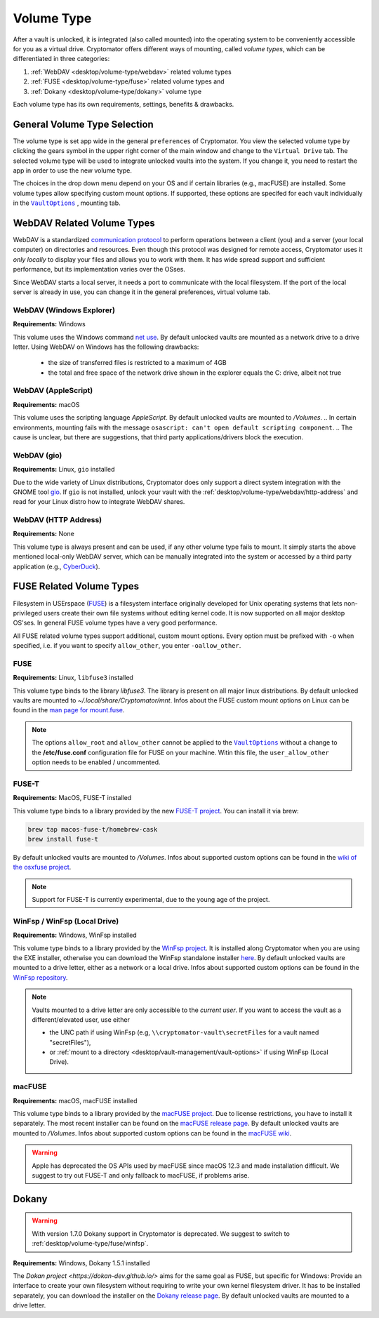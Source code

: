 Volume Type
===========

After a vault is unlocked, it is integrated (also called mounted) into the operating system to be conveniently accessible for you as a virtual drive.
Cryptomator offers different ways of mounting, called *volume types*, which can be differentiated in three categories:

#. :ref:`WebDAV <desktop/volume-type/webdav>` related volume types
#. :ref:`FUSE <desktop/volume-type/fuse>` related volume types and
#. :ref:`Dokany <desktop/volume-type/dokany>` volume type

Each volume type has its own requirements, settings, benefits & drawbacks.


.. _desktop/volume-type/general-volume-type-selection:

General Volume Type Selection
-----------------------------

The volume type is set app wide in the general ``preferences`` of Cryptomator.
You view the selected volume type by clicking the gears symbol in the upper right corner of the main window and change to the ``Virtual Drive`` tab.
The selected volume type will be used to integrate unlocked vaults into the system.
If you change it, you need to restart the app in order to use the new volume type.

.. image:: ../img/desktop/preferences-virtual-drive.png
    :alt: Virtual Drive Tab in Preferences

The choices in the drop down menu depend on your OS and if certain libraries (e.g., macFUSE) are installed.
Some volume types allow specifying custom mount options.
If supported, these options are specifed for each vault individually in the |VaultOptions|_ , mounting tab.


.. _desktop/volume-type/webdav:

WebDAV Related Volume Types
---------------------------

WebDAV is a standardized `communication protocol <https://en.wikipedia.org/wiki/WebDAV>`_ to perform operations between a client (you) and a server (your local computer) on directories and resources.
Even though this protocol was designed for remote access, Cryptomator uses it *only locally* to display your files and allows you to work with them.
It has wide spread support and sufficient performance, but its implementation varies over the OSses.

Since WebDAV starts a local server, it needs a port to communicate with the local filesystem.
If the port of the local server is already in use, you can change it in the general preferences, virtual volume tab.


.. _desktop/volume-type/webdav/explorer:

WebDAV (Windows Explorer)
^^^^^^^^^^^^^^^^^^^^^^^^^

**Requirements:** Windows

This volume uses the Windows command `net use <https://learn.microsoft.com/en-us/previous-versions/windows/it-pro/windows-server-2012-R2-and-2012/gg651155(v=ws.11)>`_.
By default unlocked vaults are mounted as a network drive to a drive letter.
Using WebDAV on Windows has the following drawbacks:

    * the size of transferred files is restricted to a maximum of 4GB
    * the total and free space of the network drive shown in the explorer equals the C: drive, albeit not true

.. Additionally, sometimes mounting fails with ``System error 67 has occurred. The network name cannot be found.`` (or its translations).
.. If it happens, follow you can follow the guide TODO to get access again.

.. _desktop/volume-type/webdav/applescript:

WebDAV (AppleScript)
^^^^^^^^^^^^^^^^^^^^

**Requirements:** macOS

This volume uses the scripting language `AppleScript`.
By default unlocked vaults are mounted to `/Volumes`.
.. In certain environments, mounting fails with the message ``osascript: can't open default scripting component``.
.. The cause is unclear, but there are suggestions, that third party applications/drivers block the execution.

.. _desktop/volume-type/webdav/gio:

WebDAV (gio)
^^^^^^^^^^^^

**Requirements:** Linux, ``gio`` installed

Due to the wide variety of  Linux distributions, Cryptomator does only support a direct system integration with the GNOME tool `gio <https://manpage.me/?gio>`_.
If ``gio`` is not installed, unlock your vault with the :ref:`desktop/volume-type/webdav/http-address` and read for your Linux distro how to integrate WebDAV shares.


.. _desktop/volume-type/webdav/http-address:

WebDAV (HTTP Address)
^^^^^^^^^^^^^^^^^^^^^

**Requirements:** None

This volume type is always present and can be used, if any other volume type fails to mount.
It simply starts the above mentioned local-only WebDAV server, which can be manually integrated into the system or accessed by a third party application (e.g., `CyberDuck <https://cyberduck.io/>`_).


.. _desktop/volume-type/fuse:

FUSE Related Volume Types
-------------------------

Filesystem in USErspace (`FUSE <https://en.wikipedia.org/wiki/Filesystem_in_Userspace>`_) is a filesystem interface originally developed for Unix operating systems that lets non-privileged users create their own file systems without editing kernel code.
It is now supported on all major desktop OS'ses.
In general FUSE volume types have a very good performance.

All FUSE related volume types support additional, custom mount options.
Every option must be prefixed with ``-o`` when specified, i.e. if you want to specify ``allow_other``, you enter ``-oallow_other``.


.. _desktop/volume-type/fuse/fuse:

FUSE
^^^^

**Requirements:** Linux, ``libfuse3`` installed

This volume type binds to the library `libfuse3`.
The library is present on all major linux distributions.
By default unlocked vaults are mounted to `~/.local/share/Cryptomator/mnt`.
Infos about the FUSE custom mount options on Linux can be found in the `man page for mount\.fuse <https://man7.org/linux/man-pages/man8/mount.fuse3.8.html>`_.

.. note::

    The options ``allow_root`` and ``allow_other`` cannot be applied to the |VaultOptions|_ without a change to the **/etc/fuse.conf** configuration file for FUSE on your machine. Witin this file, the ``user_allow_other`` option needs to be enabled / uncommented.

.. |VaultOptions| replace:: ``VaultOptions``
.. _VaultOptions: ./vault-management.html#vault-options


.. _desktop/volume-type/fuse/fuse-t:

FUSE-T
^^^^^^

**Requirements:** MacOS, FUSE-T installed

This volume type binds to a library provided by the new `FUSE-T project <https://www.fuse-t.org/>`_.
You can install it via brew:

.. code-block:: shell

    brew tap macos-fuse-t/homebrew-cask
    brew install fuse-t

By default unlocked vaults are mounted to `/Volumes`.
Infos about supported custom options can be found in the `wiki of the osxfuse project <https://github.com/osxfuse/osxfuse/wiki/Mount-options>`_.

.. note::

    Support for FUSE-T is currently experimental, due to the young age of the project.

.. _desktop/volume-type/fuse/winfsp:

WinFsp / WinFsp (Local Drive)
^^^^^^^^^^^^^^^^^^^^^^^^^^^^^

**Requirements:** Windows, WinFsp installed

This volume type binds to a library provided by the `WinFsp project <https://winfsp.dev/>`_.
It is installed along Cryptomator when you are using the EXE installer, otherwise you can download the WinFsp standalone installer `here <https://winfsp.dev/rel/>`_.
By default unlocked vaults are mounted to a drive letter, either as a network or a local drive.
Infos about supported custom options can be found in the `WinFsp repository <https://github.com/winfsp/winfsp/blob/c61679a35d041d843173fa3b2eba106b5ab7b01f/src/dll/fuse/fuse.c#L628-L654>`_.

.. note:: Vaults mounted to a drive letter are only accessible to the `current user`. If you want to access the vault as a different/elevated user, use either

    - the UNC path if using WinFsp (e.g, ``\\cryptomator-vault\secretFiles`` for a vault named "secretFiles"),
    - or :ref:`mount to a directory <desktop/vault-management/vault-options>` if using WinFsp (Local Drive).


.. _desktop/volume-type/fuse/macFUSE:

macFUSE
^^^^^^^

**Requirements:** macOS, macFUSE installed

This volume type binds to a library provided by the `macFUSE project <https://osxfuse.github.io/>`_.
Due to license restrictions, you have to install it separately.
The most recent installer can be found on the `macFUSE release page <https://github.com/osxfuse/osxfuse/releases>`_.
By default unlocked vaults are mounted to `/Volumes`.
Infos about supported custom options can be found in the `macFUSE wiki <https://github.com/osxfuse/osxfuse/wiki/Mount-options>`_.

.. warning::

    Apple has deprecated the OS APIs used by macFUSE since macOS 12.3 and made installation difficult. We suggest to try out FUSE-T and only fallback to macFUSE, if problems arise.


.. _desktop/volume-type/dokany:

Dokany
------

.. warning::

    With version 1.7.0 Dokany support in Cryptomator is deprecated. We suggest to switch to :ref:`desktop/volume-type/fuse/winfsp`.

**Requirements:** Windows, Dokany 1.5.1 installed

The `Dokan project <https://dokan-dev.github.io/>` aims for the same goal as FUSE, but specific for Windows: Provide an interface to create your own filesystem without requiring to write your own kernel filesystem driver.
It has to be installed separately, you can download the installer on the `Dokany release page <https://github.com/dokan-dev/dokany/releases/tag/v1.5.1.1000>`_.
By default unlocked vaults are mounted to a drive letter.

